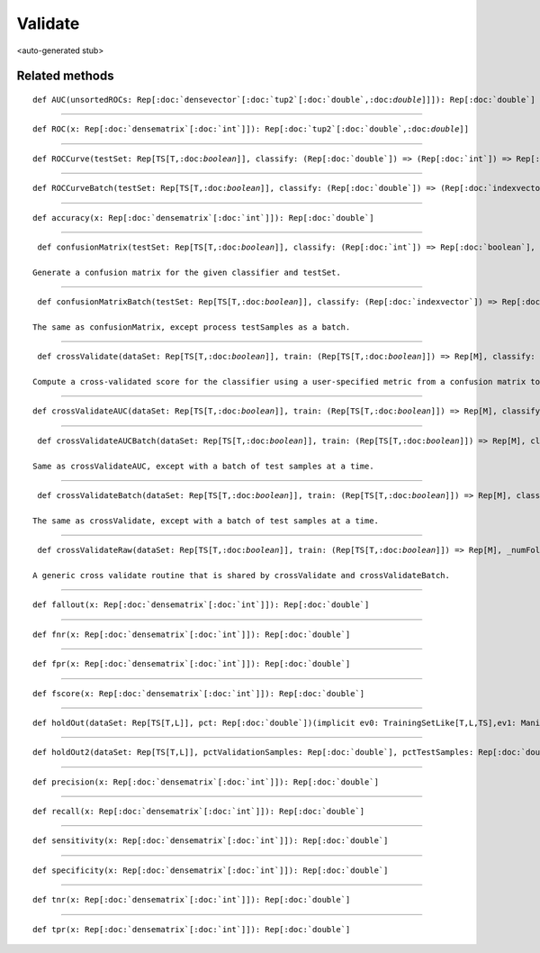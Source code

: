 
.. role:: black
.. role:: gray
.. role:: silver
.. role:: white
.. role:: maroon
.. role:: red
.. role:: fuchsia
.. role:: pink
.. role:: orange
.. role:: yellow
.. role:: lime
.. role:: green
.. role:: olive
.. role:: teal
.. role:: cyan
.. role:: aqua
.. role:: blue
.. role:: navy
.. role:: purple

.. _Validate:

Validate
========

<auto-generated stub>

Related methods
---------------

.. parsed-literal::

  :maroon:`def` AUC(unsortedROCs: Rep[:doc:`densevector`\[:doc:`tup2`\[:doc:`double`,:doc:`double`\]\]]): Rep[:doc:`double`]




*********

.. parsed-literal::

  :maroon:`def` ROC(x: Rep[:doc:`densematrix`\[:doc:`int`\]]): Rep[:doc:`tup2`\[:doc:`double`,:doc:`double`\]]




*********

.. parsed-literal::

  :maroon:`def` ROCCurve(testSet: Rep[TS\[T,:doc:`boolean`\]], classify: (Rep[:doc:`double`]) => (Rep[:doc:`int`]) => Rep[:doc:`boolean`], numThresholds: Rep[:doc:`int`] = 10)(:maroon:`implicit` ev0: TrainingSetLike[T,:doc:`boolean`,TS],ev1: Manifest[TS\[T,:doc:`boolean`\]]): Rep[:doc:`densevector`\[:doc:`tup2`\[:doc:`double`,:doc:`double`\]\]]




*********

.. parsed-literal::

  :maroon:`def` ROCCurveBatch(testSet: Rep[TS\[T,:doc:`boolean`\]], classify: (Rep[:doc:`double`]) => (Rep[:doc:`indexvector`]) => Rep[:doc:`densevector`\[:doc:`boolean`\]], numThresholds: Rep[:doc:`int`] = 10)(:maroon:`implicit` ev0: TrainingSetLike[T,:doc:`boolean`,TS],ev1: Manifest[TS\[T,:doc:`boolean`\]]): Rep[:doc:`densevector`\[:doc:`tup2`\[:doc:`double`,:doc:`double`\]\]]




*********

.. parsed-literal::

  :maroon:`def` accuracy(x: Rep[:doc:`densematrix`\[:doc:`int`\]]): Rep[:doc:`double`]




*********

.. parsed-literal::

  :maroon:`def` confusionMatrix(testSet: Rep[TS\[T,:doc:`boolean`\]], classify: (Rep[:doc:`int`]) => Rep[:doc:`boolean`], numSamples: Rep[:doc:`int`] = unit(-1))(:maroon:`implicit` ev0: TrainingSetLike[T,:doc:`boolean`,TS],ev1: Manifest[TS\[T,:doc:`boolean`\]]): Rep[:doc:`densematrix`\[:doc:`int`\]]

 Generate a confusion matrix for the given classifier and testSet. 


*********

.. parsed-literal::

  :maroon:`def` confusionMatrixBatch(testSet: Rep[TS\[T,:doc:`boolean`\]], classify: (Rep[:doc:`indexvector`]) => Rep[:doc:`densevector`\[:doc:`boolean`\]], numSamples: Rep[:doc:`int`] = unit(-1))(:maroon:`implicit` ev0: TrainingSetLike[T,:doc:`boolean`,TS],ev1: Manifest[TS\[T,:doc:`boolean`\]]): Rep[:doc:`densematrix`\[:doc:`int`\]]

 The same as confusionMatrix, except process testSamples as a batch. 


*********

.. parsed-literal::

  :maroon:`def` crossValidate(dataSet: Rep[TS\[T,:doc:`boolean`\]], train: (Rep[TS\[T,:doc:`boolean`\]]) => Rep[M], classify: (Rep[M],Rep[TS\[T,:doc:`boolean`\]],Rep[:doc:`int`]) => Rep[:doc:`boolean`], metric: (Rep[:doc:`densematrix`\[:doc:`int`\]]) => Rep[:doc:`double`], numFolds: Rep[:doc:`int`] = 10, verbose: Rep[:doc:`boolean`] = false)(:maroon:`implicit` ev0: TrainingSetLike[T,:doc:`boolean`,TS],ev1: Manifest[TS\[T,:doc:`boolean`\]]): Rep[:doc:`double`]

 Compute a cross-validated score for the classifier using a user-specified metric from a confusion matrix to a score (e.g. accuracy, precision). 


*********

.. parsed-literal::

  :maroon:`def` crossValidateAUC(dataSet: Rep[TS\[T,:doc:`boolean`\]], train: (Rep[TS\[T,:doc:`boolean`\]]) => Rep[M], classify: (Rep[M],Rep[TS\[T,:doc:`boolean`\]],Rep[:doc:`int`]) => Rep[:doc:`double`], numFolds: Rep[:doc:`int`] = 10, numThresholds: Rep[:doc:`int`] = 10)(:maroon:`implicit` ev0: TrainingSetLike[T,:doc:`boolean`,TS],ev1: Manifest[TS\[T,:doc:`boolean`\]]): Rep[:doc:`double`]




*********

.. parsed-literal::

  :maroon:`def` crossValidateAUCBatch(dataSet: Rep[TS\[T,:doc:`boolean`\]], train: (Rep[TS\[T,:doc:`boolean`\]]) => Rep[M], classify: (Rep[M],Rep[TS\[T,:doc:`boolean`\]],Rep[:doc:`indexvector`]) => Rep[:doc:`densevector`\[:doc:`double`\]], numFolds: Rep[:doc:`int`] = 10, numThresholds: Rep[:doc:`int`] = 10)(:maroon:`implicit` ev0: TrainingSetLike[T,:doc:`boolean`,TS],ev1: Manifest[TS\[T,:doc:`boolean`\]]): Rep[:doc:`double`]

 Same as crossValidateAUC, except with a batch of test samples at a time. 


*********

.. parsed-literal::

  :maroon:`def` crossValidateBatch(dataSet: Rep[TS\[T,:doc:`boolean`\]], train: (Rep[TS\[T,:doc:`boolean`\]]) => Rep[M], classify: (Rep[M],Rep[TS\[T,:doc:`boolean`\]],Rep[:doc:`indexvector`]) => Rep[:doc:`densevector`\[:doc:`boolean`\]], metric: (Rep[:doc:`densematrix`\[:doc:`int`\]]) => Rep[:doc:`double`], numFolds: Rep[:doc:`int`] = 10, verbose: Rep[:doc:`boolean`] = false)(:maroon:`implicit` ev0: TrainingSetLike[T,:doc:`boolean`,TS],ev1: Manifest[TS\[T,:doc:`boolean`\]]): Rep[:doc:`double`]

 The same as crossValidate, except with a batch of test samples at a time. 


*********

.. parsed-literal::

  :maroon:`def` crossValidateRaw(dataSet: Rep[TS\[T,:doc:`boolean`\]], train: (Rep[TS\[T,:doc:`boolean`\]]) => Rep[M], \_numFolds: Rep[:doc:`int`] = 10)(evalTestSet: (Rep[M],Rep[TS\[T,:doc:`boolean`\]]) => Rep[R])(:maroon:`implicit` ev0: TrainingSetLike[T,:doc:`boolean`,TS],ev1: Manifest[TS\[T,:doc:`boolean`\]]): Rep[:doc:`densevector`\[R\]]

 A generic cross validate routine that is shared by crossValidate and crossValidateBatch. 


*********

.. parsed-literal::

  :maroon:`def` fallout(x: Rep[:doc:`densematrix`\[:doc:`int`\]]): Rep[:doc:`double`]




*********

.. parsed-literal::

  :maroon:`def` fnr(x: Rep[:doc:`densematrix`\[:doc:`int`\]]): Rep[:doc:`double`]




*********

.. parsed-literal::

  :maroon:`def` fpr(x: Rep[:doc:`densematrix`\[:doc:`int`\]]): Rep[:doc:`double`]




*********

.. parsed-literal::

  :maroon:`def` fscore(x: Rep[:doc:`densematrix`\[:doc:`int`\]]): Rep[:doc:`double`]




*********

.. parsed-literal::

  :maroon:`def` holdOut(dataSet: Rep[TS\[T,L\]], pct: Rep[:doc:`double`])(:maroon:`implicit` ev0: TrainingSetLike[T,L,TS],ev1: Manifest[TS\[T,L\]]): Rep[:doc:`tup2`\[TS\[T,L\],TS\[T,L\]\]]




*********

.. parsed-literal::

  :maroon:`def` holdOut2(dataSet: Rep[TS\[T,L\]], pctValidationSamples: Rep[:doc:`double`], pctTestSamples: Rep[:doc:`double`])(:maroon:`implicit` ev0: TrainingSetLike[T,L,TS],ev1: Manifest[TS\[T,L\]]): Rep[:doc:`tup3`\[TS\[T,L\],TS\[T,L\],TS\[T,L\]\]]




*********

.. parsed-literal::

  :maroon:`def` precision(x: Rep[:doc:`densematrix`\[:doc:`int`\]]): Rep[:doc:`double`]




*********

.. parsed-literal::

  :maroon:`def` recall(x: Rep[:doc:`densematrix`\[:doc:`int`\]]): Rep[:doc:`double`]




*********

.. parsed-literal::

  :maroon:`def` sensitivity(x: Rep[:doc:`densematrix`\[:doc:`int`\]]): Rep[:doc:`double`]




*********

.. parsed-literal::

  :maroon:`def` specificity(x: Rep[:doc:`densematrix`\[:doc:`int`\]]): Rep[:doc:`double`]




*********

.. parsed-literal::

  :maroon:`def` tnr(x: Rep[:doc:`densematrix`\[:doc:`int`\]]): Rep[:doc:`double`]




*********

.. parsed-literal::

  :maroon:`def` tpr(x: Rep[:doc:`densematrix`\[:doc:`int`\]]): Rep[:doc:`double`]





